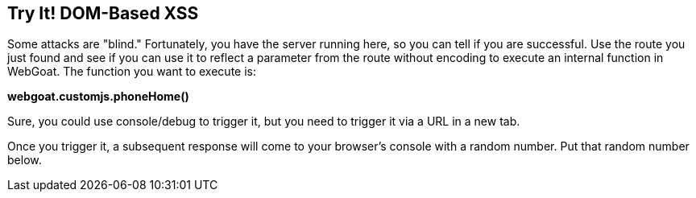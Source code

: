 == Try It!   DOM-Based XSS

Some attacks are "blind." Fortunately, you have the server running here, so you can tell if you are successful.
Use the route you just found and see if you can use it to reflect a parameter from the route without encoding to execute an internal function in WebGoat.
The function you want to execute is:

*webgoat.customjs.phoneHome()*

Sure, you could use console/debug to trigger it, but you need to trigger it via a URL in a new tab.

Once you trigger it, a subsequent response will come to your browser's console with a random number. Put that random number below.
